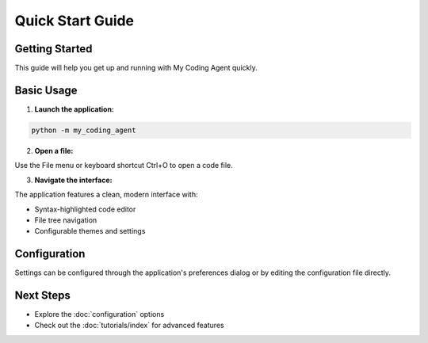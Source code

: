 Quick Start Guide
=================

Getting Started
---------------

This guide will help you get up and running with My Coding Agent quickly.

Basic Usage
-----------

1. **Launch the application:**

.. code-block:: bash

   python -m my_coding_agent

2. **Open a file:**

Use the File menu or keyboard shortcut Ctrl+O to open a code file.

3. **Navigate the interface:**

The application features a clean, modern interface with:

* Syntax-highlighted code editor
* File tree navigation
* Configurable themes and settings

Configuration
-------------

Settings can be configured through the application's preferences dialog or by editing the configuration file directly.

Next Steps
----------

* Explore the :doc:`configuration` options
* Check out the :doc:`tutorials/index` for advanced features
